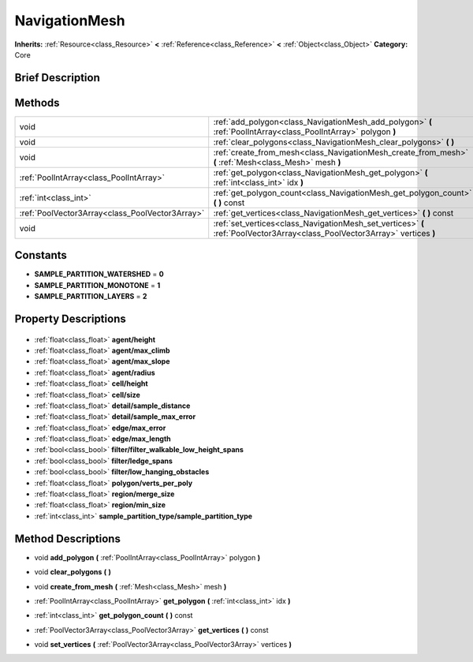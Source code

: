 .. Generated automatically by doc/tools/makerst.py in Godot's source tree.
.. DO NOT EDIT THIS FILE, but the NavigationMesh.xml source instead.
.. The source is found in doc/classes or modules/<name>/doc_classes.

.. _class_NavigationMesh:

NavigationMesh
==============

**Inherits:** :ref:`Resource<class_Resource>` **<** :ref:`Reference<class_Reference>` **<** :ref:`Object<class_Object>`
**Category:** Core

Brief Description
-----------------



Methods
-------

+--------------------------------------------------+-----------------------------------------------------------------------------------------------------------------------------+
| void                                             | :ref:`add_polygon<class_NavigationMesh_add_polygon>` **(** :ref:`PoolIntArray<class_PoolIntArray>` polygon **)**            |
+--------------------------------------------------+-----------------------------------------------------------------------------------------------------------------------------+
| void                                             | :ref:`clear_polygons<class_NavigationMesh_clear_polygons>` **(** **)**                                                      |
+--------------------------------------------------+-----------------------------------------------------------------------------------------------------------------------------+
| void                                             | :ref:`create_from_mesh<class_NavigationMesh_create_from_mesh>` **(** :ref:`Mesh<class_Mesh>` mesh **)**                     |
+--------------------------------------------------+-----------------------------------------------------------------------------------------------------------------------------+
| :ref:`PoolIntArray<class_PoolIntArray>`          | :ref:`get_polygon<class_NavigationMesh_get_polygon>` **(** :ref:`int<class_int>` idx **)**                                  |
+--------------------------------------------------+-----------------------------------------------------------------------------------------------------------------------------+
| :ref:`int<class_int>`                            | :ref:`get_polygon_count<class_NavigationMesh_get_polygon_count>` **(** **)** const                                          |
+--------------------------------------------------+-----------------------------------------------------------------------------------------------------------------------------+
| :ref:`PoolVector3Array<class_PoolVector3Array>`  | :ref:`get_vertices<class_NavigationMesh_get_vertices>` **(** **)** const                                                    |
+--------------------------------------------------+-----------------------------------------------------------------------------------------------------------------------------+
| void                                             | :ref:`set_vertices<class_NavigationMesh_set_vertices>` **(** :ref:`PoolVector3Array<class_PoolVector3Array>` vertices **)** |
+--------------------------------------------------+-----------------------------------------------------------------------------------------------------------------------------+

Constants
---------

- **SAMPLE_PARTITION_WATERSHED** = **0**
- **SAMPLE_PARTITION_MONOTONE** = **1**
- **SAMPLE_PARTITION_LAYERS** = **2**

Property Descriptions
---------------------

  .. _class_NavigationMesh_agent/height:

- :ref:`float<class_float>` **agent/height**

  .. _class_NavigationMesh_agent/max_climb:

- :ref:`float<class_float>` **agent/max_climb**

  .. _class_NavigationMesh_agent/max_slope:

- :ref:`float<class_float>` **agent/max_slope**

  .. _class_NavigationMesh_agent/radius:

- :ref:`float<class_float>` **agent/radius**

  .. _class_NavigationMesh_cell/height:

- :ref:`float<class_float>` **cell/height**

  .. _class_NavigationMesh_cell/size:

- :ref:`float<class_float>` **cell/size**

  .. _class_NavigationMesh_detail/sample_distance:

- :ref:`float<class_float>` **detail/sample_distance**

  .. _class_NavigationMesh_detail/sample_max_error:

- :ref:`float<class_float>` **detail/sample_max_error**

  .. _class_NavigationMesh_edge/max_error:

- :ref:`float<class_float>` **edge/max_error**

  .. _class_NavigationMesh_edge/max_length:

- :ref:`float<class_float>` **edge/max_length**

  .. _class_NavigationMesh_filter/filter_walkable_low_height_spans:

- :ref:`bool<class_bool>` **filter/filter_walkable_low_height_spans**

  .. _class_NavigationMesh_filter/ledge_spans:

- :ref:`bool<class_bool>` **filter/ledge_spans**

  .. _class_NavigationMesh_filter/low_hanging_obstacles:

- :ref:`bool<class_bool>` **filter/low_hanging_obstacles**

  .. _class_NavigationMesh_polygon/verts_per_poly:

- :ref:`float<class_float>` **polygon/verts_per_poly**

  .. _class_NavigationMesh_region/merge_size:

- :ref:`float<class_float>` **region/merge_size**

  .. _class_NavigationMesh_region/min_size:

- :ref:`float<class_float>` **region/min_size**

  .. _class_NavigationMesh_sample_partition_type/sample_partition_type:

- :ref:`int<class_int>` **sample_partition_type/sample_partition_type**


Method Descriptions
-------------------

.. _class_NavigationMesh_add_polygon:

- void **add_polygon** **(** :ref:`PoolIntArray<class_PoolIntArray>` polygon **)**

.. _class_NavigationMesh_clear_polygons:

- void **clear_polygons** **(** **)**

.. _class_NavigationMesh_create_from_mesh:

- void **create_from_mesh** **(** :ref:`Mesh<class_Mesh>` mesh **)**

.. _class_NavigationMesh_get_polygon:

- :ref:`PoolIntArray<class_PoolIntArray>` **get_polygon** **(** :ref:`int<class_int>` idx **)**

.. _class_NavigationMesh_get_polygon_count:

- :ref:`int<class_int>` **get_polygon_count** **(** **)** const

.. _class_NavigationMesh_get_vertices:

- :ref:`PoolVector3Array<class_PoolVector3Array>` **get_vertices** **(** **)** const

.. _class_NavigationMesh_set_vertices:

- void **set_vertices** **(** :ref:`PoolVector3Array<class_PoolVector3Array>` vertices **)**


